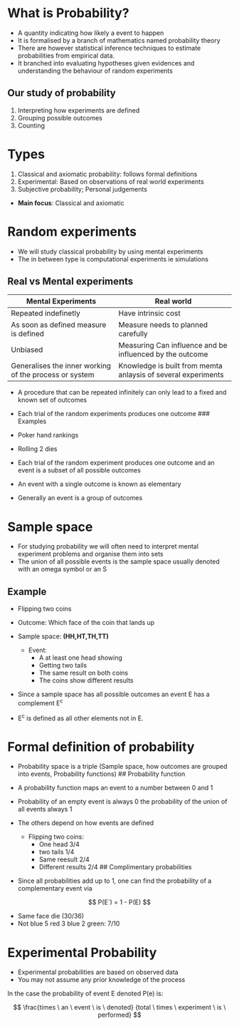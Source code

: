 * What is Probability?
:PROPERTIES:
:CUSTOM_ID: what-is-probability
:END:
- A quantity indicating how likely a event to happen
- It is formalised by a branch of mathematics named probability theory
- There are however statistical inference techniques to estimate
  probabilities from empirical data.
- It branched into evaluating hypotheses given evidences and
  understanding the behaviour of random experiments

** Our study of probability
:PROPERTIES:
:CUSTOM_ID: our-study-of-probability
:END:
1. Interpreting how experiments are defined
2. Grouping possible outcomes
3. Counting

* Types
:PROPERTIES:
:CUSTOM_ID: types
:END:
1. Classical and axiomatic probability: follows formal definitions
2. Experimental: Based on observations of real world experiments
3. Subjective probability; Personal judgements

- *Main focus*: Classical and axiomatic

* Random experiments
:PROPERTIES:
:CUSTOM_ID: random-experiments
:END:
- We will study classical probability by using mental experiments
- The in between type is computational experiments ie simulations

** Real vs Mental experiments
:PROPERTIES:
:CUSTOM_ID: real-vs-mental-experiments
:END:
| Mental Experiments                                     | Real world                                                    |
|--------------------------------------------------------+---------------------------------------------------------------|
| Repeated indefinetly                                   | Have intrinsic cost                                           |
| As soon as defined measure is defined                  | Measure needs to planned carefully                            |
| Unbiased                                               | Measuring Can influence and be influenced by the outcome      |
| Generalises the inner working of the process or system | Knowledge is built from memta anlaysis of several experiments |

- A procedure that can be repeated infinitely can only lead to a fixed
  and known set of outcomes

- Each trial of the random experiments produces one outcome ### Examples

- Poker hand rankings

- Rolling 2 dies

- Each trial of the random experiment produces one outcome and an event
  is a subset of all possible outcomes

- An event with a single outcome is known as elementary

- Generally an event is a group of outcomes

* Sample space
:PROPERTIES:
:CUSTOM_ID: sample-space
:END:
- For studying probability we will often need to interpret mental
  experiment problems and organise them into sets
- The union of all possible events is the sample space usually denoted
  with an omega symbol or an S

** Example
:PROPERTIES:
:CUSTOM_ID: example
:END:
- Flipping two coins

- Outcome: Which face of the coin that lands up

- Sample space: *(HH,HT,TH,TT)*

  - Event:
    - A at least one head showing
    - Getting two tails
    - The same result on both coins
    - The coins show different results

- Since a sample space has all possible outcomes an event E has a
  complement E^c

- E^c is defined as all other elements not in E.

* Formal definition of probability
:PROPERTIES:
:CUSTOM_ID: formal-definition-of-probability
:END:
- Probability space is a triple (Sample space, how outcomes are grouped
  into events, Probability functions) ## Probability function

- A probability function maps an event to a number between 0 and 1

- Probability of an empty event is always 0 the probability of the union
  of all events always 1

- The others depend on how events are defined

  - Flipping two coins:
    - One head 3/4
    - two tails 1/4
    - Same reesult 2/4
    - Different results 2/4 ## Complimentary probabilities

- Since all probabilities add up to 1, one can find the probability of a
  complementary event via

\[
P(E`) = 1 - P(E)
\]

- Same face die (30/36)
- Not blue 5 red 3 blue 2 green: 7/10

* Experimental Probability
:PROPERTIES:
:CUSTOM_ID: experimental-probability
:END:
- Experimental probabilities are based on observed data
- You may not assume any prior knowledge of the process

In the case the probability of event E denoted P(e) is:

\[
\frac{times \ an \ event \ is \ denoted}  {total \ times \ experiment \ is \ performed}
\]

